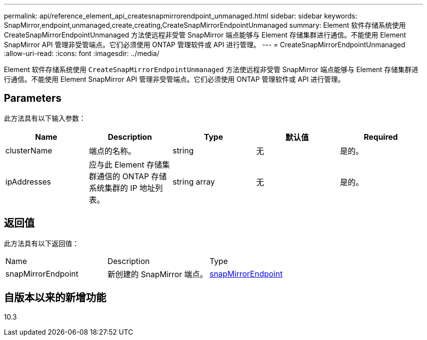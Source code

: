 ---
permalink: api/reference_element_api_createsnapmirrorendpoint_unmanaged.html 
sidebar: sidebar 
keywords: SnapMirror,endpoint,unmanaged,create,creating,CreateSnapMirrorEndpointUnmanaged 
summary: Element 软件存储系统使用 CreateSnapMirrorEndpointUnmanaged 方法使远程非受管 SnapMirror 端点能够与 Element 存储集群进行通信。不能使用 Element SnapMirror API 管理非受管端点。它们必须使用 ONTAP 管理软件或 API 进行管理。 
---
= CreateSnapMirrorEndpointUnmanaged
:allow-uri-read: 
:icons: font
:imagesdir: ../media/


[role="lead"]
Element 软件存储系统使用 `CreateSnapMirrorEndpointUnmanaged` 方法使远程非受管 SnapMirror 端点能够与 Element 存储集群进行通信。不能使用 Element SnapMirror API 管理非受管端点。它们必须使用 ONTAP 管理软件或 API 进行管理。



== Parameters

此方法具有以下输入参数：

|===
| Name | Description | Type | 默认值 | Required 


 a| 
clusterName
 a| 
端点的名称。
 a| 
string
 a| 
无
 a| 
是的。



 a| 
ipAddresses
 a| 
应与此 Element 存储集群通信的 ONTAP 存储系统集群的 IP 地址列表。
 a| 
string array
 a| 
无
 a| 
是的。

|===


== 返回值

此方法具有以下返回值：

|===


| Name | Description | Type 


 a| 
snapMirrorEndpoint
 a| 
新创建的 SnapMirror 端点。
 a| 
xref:reference_element_api_snapmirrorendpoint.adoc[snapMirrorEndpoint]

|===


== 自版本以来的新增功能

10.3
